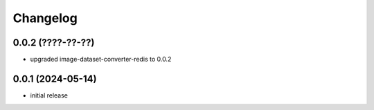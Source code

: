 Changelog
=========

0.0.2 (????-??-??)
------------------

- upgraded image-dataset-converter-redis to 0.0.2


0.0.1 (2024-05-14)
------------------

- initial release

